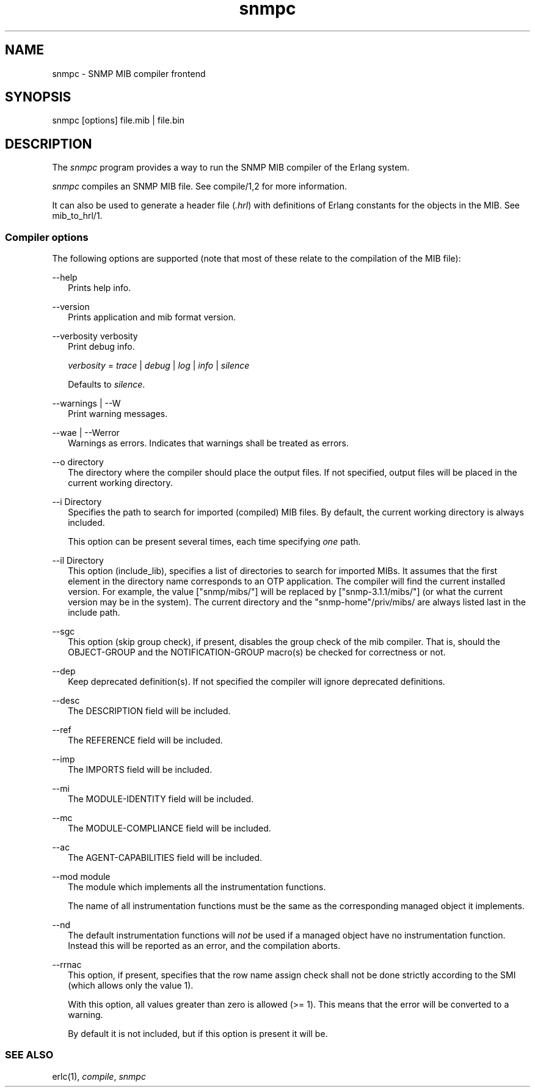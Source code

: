 .TH snmpc 1 "erts 15.2.3" "Ericsson AB" "User Commands"
.SH NAME
snmpc \- SNMP MIB compiler frontend
.SH SYNOPSIS
snmpc [options] file.mib | file.bin

.SH DESCRIPTION
.PP
The \fIsnmpc\fR program provides a way to run the SNMP MIB compiler of the Erlang system.

.PP
\fIsnmpc\fR compiles an SNMP MIB file. See compile/1,2 for more information.

.PP
It can also be used to generate a header file (\fI.hrl\fR) with definitions of Erlang constants for the objects in the MIB. See mib_to_hrl/1.

.SS "Compiler options"

.PP
The following options are supported (note that most of these relate to the compilation of the MIB file):

--help
.RS 2
Prints help info.


.RE

--version
.RS 2
Prints application and mib format version.


.RE

--verbosity verbosity
.RS 2
Print debug info.

.PP
\fIverbosity\fR = \fItrace\fR | \fIdebug\fR | \fIlog\fR | \fIinfo\fR | \fIsilence\fR

.PP
Defaults to \fIsilence\fR.

.PP



.RE

--warnings | --W
.RS 2
Print warning messages.

.PP



.RE

--wae | --Werror
.RS 2
Warnings as errors. Indicates that warnings shall be treated as errors.


.RE

--o directory
.RS 2
The directory where the compiler should place the output files. If not specified, output files will be placed in the current working directory.


.RE

--i Directory
.RS 2
Specifies the path to search for imported (compiled) MIB files. By default, the current working directory is always included.

.PP
This option can be present several times, each time specifying \fIone\fR path.


.RE

--il Directory
.RS 2
This option (include_lib), specifies a list of directories to search for imported MIBs. It assumes that the first element in the directory name corresponds to an OTP application. The compiler will find the current installed version. For example, the value ["snmp/mibs/"] will be replaced by ["snmp-3.1.1/mibs/"] (or what the current version may be in the system). The current directory and the "snmp-home"/priv/mibs/ are always listed last in the include path.


.RE

--sgc
.RS 2
This option (skip group check), if present, disables the group check of the mib compiler. That is, should the OBJECT-GROUP and the NOTIFICATION-GROUP macro(s) be checked for correctness or not.


.RE

--dep
.RS 2
Keep deprecated definition(s). If not specified the compiler will ignore deprecated definitions.


.RE

--desc
.RS 2
The DESCRIPTION field will be included.


.RE

--ref
.RS 2
The REFERENCE field will be included.


.RE

--imp
.RS 2
The IMPORTS field will be included.


.RE

--mi
.RS 2
The MODULE-IDENTITY field will be included.


.RE

--mc
.RS 2
The MODULE-COMPLIANCE field will be included.


.RE

--ac
.RS 2
The AGENT-CAPABILITIES field will be included.


.RE

--mod module
.RS 2
The module which implements all the instrumentation functions.

.PP
The name of all instrumentation functions must be the same as the corresponding managed object it implements.


.RE

--nd
.RS 2
The default instrumentation functions will 
\fInot\fR be used if a managed object have no instrumentation function. Instead this will be reported as an error, and the compilation aborts.

.RE

--rrnac
.RS 2
This option, if present, specifies that the row name assign check shall not be done strictly according to the SMI (which allows only the value 1).

.PP
With this option, all values greater than zero is allowed (>= 1). This means that the error will be converted to a warning.

.PP
By default it is not included, but if this option is present it will be.


.RE

.SS "SEE ALSO"

.PP
erlc(1), \fIcompile\fR, \fIsnmpc\fR


